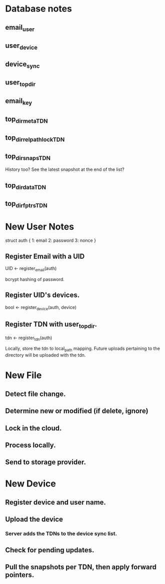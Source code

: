 * Database notes

** email_user

** user_device

** device_sync

** user_top_dir

** email_key

** top_dir_meta_TDN

** top_dir_relpath_lock_TDN

** top_dir_snaps_TDN


History too? See the latest snapshot at the end of the list?

** top_dir_data_TDN

** top_dir_fptrs_TDN

* New User Notes

struct auth {
  1: email
  2: password
  3: nonce
}

** Register Email with a UID

UID <- register_email(auth)

bcrypt hashing of password.

** Register UID's devices.

bool <- register_device(auth, device)

** Register TDN with user_top_dir.

tdn <- register_tdn(auth)

Locally, store the tdn to local_path mapping. Future uploads pertaining to the
directory will be uploaded with the tdn.


* New File

** Detect file change.

** Determine new or modified (if delete, ignore)

** Lock in the cloud.

** Process locally.

** Send to storage provider.


* New Device

** Register device and user name.

** Upload the device

*** Server adds the TDNs to the device sync list.

** Check for pending updates.

** Pull the snapshots per TDN, then apply forward pointers.
